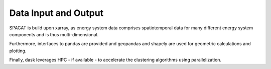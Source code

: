 *********************
Data Input and Output
*********************

SPAGAT is build upon xarray, as energy system data comprises spatiotemporal data for many different energy system components and is thus multi-dimensional.

Furthermore, interfaces to pandas are provided and geopandas and shapely are used for geometric calculations and plotting.

Finally, dask leverages HPC - if available - to accelerate the clustering algorithms using parallelization.